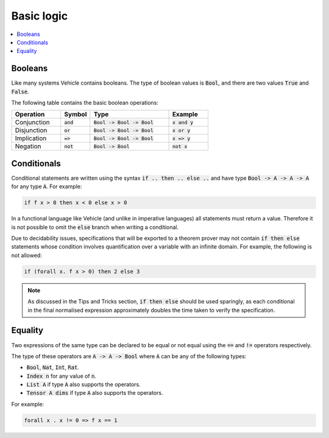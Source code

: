 Basic logic
===========

.. contents::
   :depth: 1
   :local:

Booleans
--------

Like many systems Vehicle contains booleans. The type of boolean values is
:code:`Bool`, and there are two values :code:`True` and :code:`False`.

The following table contains the basic boolean operations:

.. list-table::
   :widths: 25 15 40 20
   :header-rows: 1

   * - Operation
     - Symbol
     - Type
     - Example
   * - Conjunction
     - :code:`and`
     - :code:`Bool -> Bool -> Bool`
     - :code:`x and y`
   * - Disjunction
     - :code:`or`
     - :code:`Bool -> Bool -> Bool`
     - :code:`x or y`
   * - Implication
     - :code:`=>`
     - :code:`Bool -> Bool -> Bool`
     - :code:`x => y`
   * - Negation
     - :code:`not`
     - :code:`Bool -> Bool`
     - :code:`not x`

Conditionals
------------

Conditional statements are written using the syntax :code:`if .. then .. else ..`
and have type :code:`Bool -> A -> A -> A` for any type :code:`A`.
For example:

.. code-block:: agda

   if f x > 0 then x < 0 else x > 0

In a functional language like Vehicle (and unlike in imperative languages)
all statements must return a value. Therefore it is not possible to
omit the :code:`else` branch when writing a conditional.

Due to decidability issues, specifications that will be exported to a
theorem prover may not contain :code:`if then else` statements whose
condition involves quantification over a variable with an infinite
domain. For example, the following is not allowed:

.. code-block:: agda

   if (forall x. f x > 0) then 2 else 3

.. note::

   As discussed in the Tips and Tricks section, :code:`if then else`
   should be used sparingly, as each conditional in the final normalised
   expression approximately doubles the time taken to verify the specification.

Equality
--------

Two expressions of the same type can be declared to be equal
or not equal using the :code:`==` and :code:`!=` operators respectively.

The type of these operators are :code:`A -> A -> Bool` where :code:`A` can be any
of the following types:

- :code:`Bool`, :code:`Nat`, :code:`Int`, :code:`Rat`.
- :code:`Index n` for any value of :code:`n`.
- :code:`List A` if type :code:`A` also supports the operators.
- :code:`Tensor A dims` if type :code:`A` also supports the operators.

For example:

.. code-block:: agda

   forall x . x != 0 => f x == 1